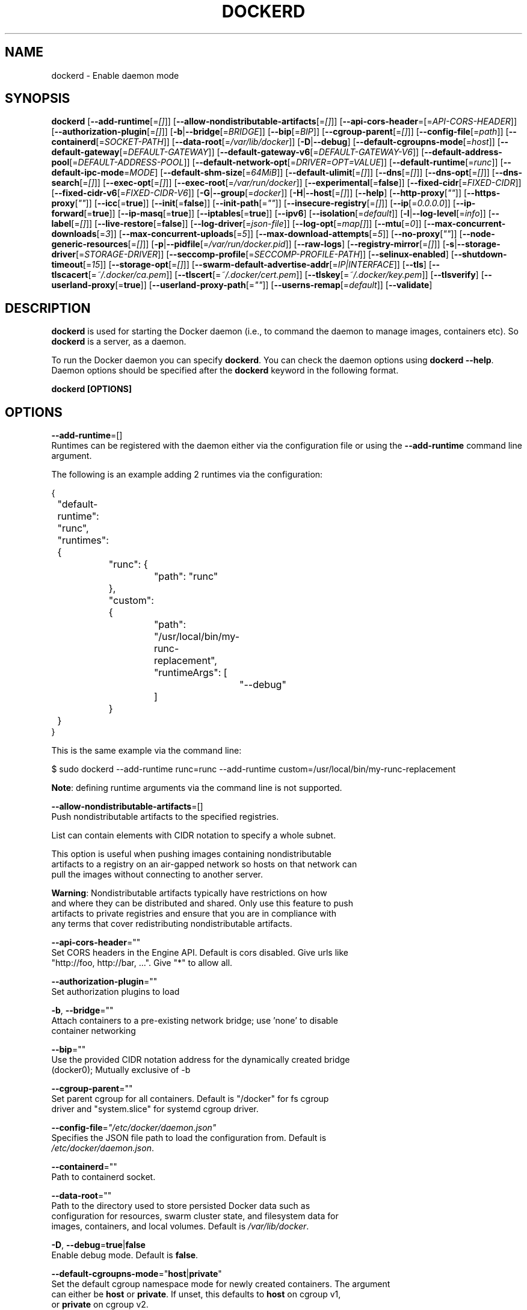 .nh
.TH "DOCKERD" "8" "SEPTEMBER 2015" "Docker Community" "Docker User Manuals"

.SH NAME
.PP
dockerd - Enable daemon mode


.SH SYNOPSIS
.PP
\fBdockerd\fP
[\fB--add-runtime\fP[=\fI[]\fP]]
[\fB--allow-nondistributable-artifacts\fP[=\fI[]\fP]]
[\fB--api-cors-header\fP=[=\fIAPI-CORS-HEADER\fP]]
[\fB--authorization-plugin\fP[=\fI[]\fP]]
[\fB-b\fP|\fB--bridge\fP[=\fIBRIDGE\fP]]
[\fB--bip\fP[=\fIBIP\fP]]
[\fB--cgroup-parent\fP[=\fI[]\fP]]
[\fB--config-file\fP[=\fIpath\fP]]
[\fB--containerd\fP[=\fISOCKET-PATH\fP]]
[\fB--data-root\fP[=\fI/var/lib/docker\fP]]
[\fB-D\fP|\fB--debug\fP]
[\fB--default-cgroupns-mode\fP[=\fIhost\fP]]
[\fB--default-gateway\fP[=\fIDEFAULT-GATEWAY\fP]]
[\fB--default-gateway-v6\fP[=\fIDEFAULT-GATEWAY-V6\fP]]
[\fB--default-address-pool\fP[=\fIDEFAULT-ADDRESS-POOL\fP]]
[\fB--default-network-opt\fP[=\fIDRIVER=OPT=VALUE\fP]]
[\fB--default-runtime\fP[=\fIrunc\fP]]
[\fB--default-ipc-mode\fP=\fIMODE\fP]
[\fB--default-shm-size\fP[=\fI64MiB\fP]]
[\fB--default-ulimit\fP[=\fI[]\fP]]
[\fB--dns\fP[=\fI[]\fP]]
[\fB--dns-opt\fP[=\fI[]\fP]]
[\fB--dns-search\fP[=\fI[]\fP]]
[\fB--exec-opt\fP[=\fI[]\fP]]
[\fB--exec-root\fP[=\fI/var/run/docker\fP]]
[\fB--experimental\fP[=\fBfalse\fP]]
[\fB--fixed-cidr\fP[=\fIFIXED-CIDR\fP]]
[\fB--fixed-cidr-v6\fP[=\fIFIXED-CIDR-V6\fP]]
[\fB-G\fP|\fB--group\fP[=\fIdocker\fP]]
[\fB-H\fP|\fB--host\fP[=\fI[]\fP]]
[\fB--help\fP]
[\fB--http-proxy\fP[\fI""\fP]]
[\fB--https-proxy\fP[\fI""\fP]]
[\fB--icc\fP[=\fBtrue\fP]]
[\fB--init\fP[=\fBfalse\fP]]
[\fB--init-path\fP[=\fI""\fP]]
[\fB--insecure-registry\fP[=\fI[]\fP]]
[\fB--ip\fP[=\fI0.0.0.0\fP]]
[\fB--ip-forward\fP[=\fBtrue\fP]]
[\fB--ip-masq\fP[=\fBtrue\fP]]
[\fB--iptables\fP[=\fBtrue\fP]]
[\fB--ipv6\fP]
[\fB--isolation\fP[=\fIdefault\fP]]
[\fB-l\fP|\fB--log-level\fP[=\fIinfo\fP]]
[\fB--label\fP[=\fI[]\fP]]
[\fB--live-restore\fP[=\fBfalse\fP]]
[\fB--log-driver\fP[=\fIjson-file\fP]]
[\fB--log-opt\fP[=\fImap[]\fP]]
[\fB--mtu\fP[=\fI0\fP]]
[\fB--max-concurrent-downloads\fP[=\fI3\fP]]
[\fB--max-concurrent-uploads\fP[=\fI5\fP]]
[\fB--max-download-attempts\fP[=\fI5\fP]]
[\fB--no-proxy\fP[\fI""\fP]]
[\fB--node-generic-resources\fP[=\fI[]\fP]]
[\fB-p\fP|\fB--pidfile\fP[=\fI/var/run/docker.pid\fP]]
[\fB--raw-logs\fP]
[\fB--registry-mirror\fP[=\fI[]\fP]]
[\fB-s\fP|\fB--storage-driver\fP[=\fISTORAGE-DRIVER\fP]]
[\fB--seccomp-profile\fP[=\fISECCOMP-PROFILE-PATH\fP]]
[\fB--selinux-enabled\fP]
[\fB--shutdown-timeout\fP[=\fI15\fP]]
[\fB--storage-opt\fP[=\fI[]\fP]]
[\fB--swarm-default-advertise-addr\fP[=\fIIP|INTERFACE\fP]]
[\fB--tls\fP]
[\fB--tlscacert\fP[=\fI~/.docker/ca.pem\fP]]
[\fB--tlscert\fP[=\fI~/.docker/cert.pem\fP]]
[\fB--tlskey\fP[=\fI~/.docker/key.pem\fP]]
[\fB--tlsverify\fP]
[\fB--userland-proxy\fP[=\fBtrue\fP]]
[\fB--userland-proxy-path\fP[=\fI""\fP]]
[\fB--userns-remap\fP[=\fIdefault\fP]]
[\fB--validate\fP]


.SH DESCRIPTION
.PP
\fBdockerd\fP is used for starting the Docker daemon (i.e., to command the daemon
to manage images, containers etc).  So \fBdockerd\fP is a server, as a daemon.

.PP
To run the Docker daemon you can specify \fBdockerd\fP\&.
You can check the daemon options using \fBdockerd --help\fP\&.
Daemon options should be specified after the \fBdockerd\fP keyword in the
following format.

.PP
\fBdockerd [OPTIONS]\fP


.SH OPTIONS
.PP
\fB--add-runtime\fP=[]
  Runtimes can be registered with the daemon either via the
configuration file or using the \fB--add-runtime\fR command line argument.

.PP
The following is an example adding 2 runtimes via the configuration:

.EX
{
	"default-runtime": "runc",
	"runtimes": {
		"runc": {
			"path": "runc"
		},
		"custom": {
			"path": "/usr/local/bin/my-runc-replacement",
			"runtimeArgs": [
				"--debug"
			]
		}
	}
}

.EE

.PP
This is the same example via the command line:

.EX
$ sudo dockerd --add-runtime runc=runc --add-runtime custom=/usr/local/bin/my-runc-replacement

.EE

.PP
\fBNote\fP: defining runtime arguments via the command line is not supported.

.PP
\fB--allow-nondistributable-artifacts\fP=[]
  Push nondistributable artifacts to the specified registries.

.PP
List can contain elements with CIDR notation to specify a whole subnet.

.PP
This option is useful when pushing images containing nondistributable
  artifacts to a registry on an air-gapped network so hosts on that network can
  pull the images without connecting to another server.

.PP
\fBWarning\fP: Nondistributable artifacts typically have restrictions on how
  and where they can be distributed and shared. Only use this feature to push
  artifacts to private registries and ensure that you are in compliance with
  any terms that cover redistributing nondistributable artifacts.

.PP
\fB--api-cors-header\fP=""
  Set CORS headers in the Engine API. Default is cors disabled. Give urls like
  "http://foo, http://bar, ...". Give "*" to allow all.

.PP
\fB--authorization-plugin\fP=""
  Set authorization plugins to load

.PP
\fB-b\fP, \fB--bridge\fP=""
  Attach containers to a pre-existing network bridge; use 'none' to disable
  container networking

.PP
\fB--bip\fP=""
  Use the provided CIDR notation address for the dynamically created bridge
  (docker0); Mutually exclusive of -b

.PP
\fB--cgroup-parent\fP=""
  Set parent cgroup for all containers. Default is "/docker" for fs cgroup
  driver and "system.slice" for systemd cgroup driver.

.PP
\fB--config-file\fP=\fI"/etc/docker/daemon.json"\fP
  Specifies the JSON file path to load the configuration from. Default is
  \fI/etc/docker/daemon.json\fP\&.

.PP
\fB--containerd\fP=""
  Path to containerd socket.

.PP
\fB--data-root\fP=""
  Path to the directory used to store persisted Docker data such as
  configuration for resources, swarm cluster state, and filesystem data for
  images, containers, and local volumes. Default is \fI/var/lib/docker\fP\&.

.PP
\fB-D\fP, \fB--debug\fP=\fBtrue\fP|\fBfalse\fP
  Enable debug mode. Default is \fBfalse\fP\&.

.PP
\fB--default-cgroupns-mode\fP="\fBhost\fP|\fBprivate\fP"
  Set the default cgroup namespace mode for newly created containers. The argument
  can either be \fBhost\fP or \fBprivate\fP\&. If unset, this defaults to \fBhost\fP on cgroup v1,
  or \fBprivate\fP on cgroup v2.

.PP
\fB--default-gateway\fP=""
  IPv4 address of the container default gateway; this address must be part of
  the bridge subnet (which is defined by -b or --bip)

.PP
\fB--default-gateway-v6\fP=""
  IPv6 address of the container default gateway

.PP
\fB--default-address-pool\fP=""
  Default address pool from which IPAM driver selects a subnet for the networks.
  Example: base=172.30.0.0/16,size=24 will set the default
  address pools for the selected scope networks to {172.30.[0-255].0/24}

.PP
\fB--default-network-opt\fP=\fIDRIVER=OPT=VALUE\fP
  Default network driver options

.PP
\fB--default-runtime\fP=\fI"runtime"\fP
  Set default runtime if there're more than one specified by \fB--add-runtime\fP\&.

.PP
\fB--default-ipc-mode\fP="\fBprivate\fP|\fBshareable\fP"
  Set the default IPC mode for newly created containers. The argument
  can either be \fBprivate\fP or \fBshareable\fP\&.

.PP
\fB--default-shm-size\fP=\fIsize\fP
  Set the daemon-wide default shm \fIsize\fP for containers. Default is \fB64MiB\fR\&.

.PP
\fB--default-ulimit\fP=[]
  Default ulimits for containers.

.PP
\fB--dns\fP=""
  Force Docker to use specific DNS servers.

.PP
\fB--dns-opt\fP=""
  DNS options to use.

.PP
\fB--dns-search\fP=[]
  DNS search domains to use.

.PP
\fB--exec-opt\fP=[]
  Set runtime execution options. See RUNTIME EXECUTION OPTIONS.

.PP
\fB--exec-root\fP=""
  Path to use as the root of the Docker execution state files. Default is
  \fB/var/run/docker\fR\&.

.PP
\fB--experimental\fP=""
  Enable the daemon experimental features.

.PP
\fB--fixed-cidr\fP=""
  IPv4 subnet for fixed IPs (e.g., 10.20.0.0/16); this subnet must be nested in
  the bridge subnet (which is defined by -b or --bip).

.PP
\fB--fixed-cidr-v6\fP=""
  IPv6 subnet for global IPv6 addresses (e.g., 2a00:1450::/64)

.PP
\fB-G\fP, \fB--group\fP=""
  Group to assign the unix socket specified by -H when running in daemon mode.
  use '' (the empty string) to disable setting of a group. Default is \fBdocker\fR\&.

.PP
\fB-H\fP, \fB--host\fP=[\fIunix:///var/run/docker.sock\fP]: tcp://[host:port] to bind or
unix://[/path/to/socket] to use.
  The socket(s) to bind to in daemon mode specified using one or more
  tcp://host:port, unix:///path/to/socket, fd://* or fd://socketfd.

.PP
\fB--help\fP
  Print usage statement

.PP
\fB--http-proxy\fP\fI""\fP
  Proxy URL for HTTP requests unless overridden by NoProxy.

.PP
\fB--https-proxy\fP\fI""\fP
  Proxy URL for HTTPS requests unless overridden by NoProxy.

.PP
\fB--icc\fP=\fBtrue\fP|\fBfalse\fP
  Allow unrestricted inter-container and Docker daemon host communication. If
  disabled, containers can still be linked together using the \fB--link\fP option
  (see \fBdocker-run\fP(1)). Default is \fBtrue\fP\&.

.PP
\fB--init\fP
  Run an init process inside containers for signal forwarding and process
  reaping.

.PP
\fB--init-path\fP
  Path to the docker-init binary.

.PP
\fB--insecure-registry\fP=[]
  Enable insecure registry communication, i.e., enable un-encrypted and/or
  untrusted communication.

.PP
List of insecure registries can contain an element with CIDR notation to
  specify a whole subnet. Insecure registries accept HTTP and/or accept HTTPS
  with certificates from unknown CAs.

.PP
Enabling \fB--insecure-registry\fR is useful when running a local registry.
  However, because its use creates security vulnerabilities it should ONLY be
  enabled for testing purposes.  For increased security, users should add their
  CA to their system's list of trusted CAs instead of using
  \fB--insecure-registry\fR\&.

.PP
\fB--ip\fP=""
  Default IP address to use when binding container ports. Default is \fB0.0.0.0\fP\&.

.PP
\fB--ip-forward\fP=\fBtrue\fP|\fBfalse\fP
  Enables IP forwarding on the Docker host. The default is \fBtrue\fP\&. This flag
  interacts with the IP forwarding setting on your host system's kernel. If
  your system has IP forwarding disabled, this setting enables it. If your
  system has IP forwarding enabled, setting this flag to \fBfalse\fP
  has no effect.

.PP
This setting will also enable IPv6 forwarding if you have both
  \fB--ip-forward=true\fP and \fB--fixed-cidr-v6\fP set. Note that this may reject
  Router Advertisements and interfere with the host's existing IPv6
  configuration. For more information, please consult the documentation about
  "Advanced Networking - IPv6".

.PP
\fB--ip-masq\fP=\fBtrue\fP|\fBfalse\fP
  Enable IP masquerading for bridge's IP range. Default is \fBtrue\fP\&.

.PP
\fB--iptables\fP=\fBtrue\fP|\fBfalse\fP
  Enable Docker's addition of iptables rules. Default is \fBtrue\fP\&.

.PP
\fB--ipv6\fP=\fBtrue\fP|\fBfalse\fP
  Enable IPv6 support. Default is \fBfalse\fP\&. Docker will create an IPv6-enabled
  bridge with address fe80::1 which will allow you to create IPv6-enabled
  containers. Use together with \fB--fixed-cidr-v6\fP to provide globally routable
  IPv6 addresses. IPv6 forwarding will be enabled if not used with
  \fB--ip-forward=false\fP\&. This may collide with your host's current IPv6
  settings. For more information please consult the documentation about
  "Advanced Networking - IPv6".

.PP
\fB--isolation\fP="\fIdefault\fP"
   Isolation specifies the type of isolation technology used by containers.
   Note that the default on Windows server is \fBprocess\fR, and the default on
   Windows client is \fBhyperv\fR\&. Linux only supports \fBdefault\fR\&.

.PP
\fB-l\fP, \fB--log-level\fP="\fIdebug\fP|\fIinfo\fP|\fIwarn\fP|\fIerror\fP|\fIfatal\fP"
  Set the logging level. Default is \fBinfo\fR\&.

.PP
\fB--label\fP="[]"
  Set key=value labels to the daemon (displayed in \fBdocker info\fR)

.PP
\fB--live-restore\fP=\fBfalse\fP
  Enable live restore of running containers when the daemon starts so that they
  are not restarted. This option is applicable only for docker daemon running
  on Linux host.

.PP
\fB--log-driver\fP="\fBjson-file\fP|\fBsyslog\fP|\fBjournald\fP|\fBgelf\fP|\fBfluentd\fP|\fBawslogs\fP|\fBsplunk\fP|\fBetwlogs\fP|\fBgcplogs\fP|\fBnone\fP"
  Default driver for container logs. Default is \fBjson-file\fP\&.
  \fBWarning\fP: \fBdocker logs\fP command works only for \fBjson-file\fP logging driver.

.PP
\fB--log-opt\fP=[]
  Logging driver specific options.

.PP
\fB--mtu\fP=\fI0\fP
  Set the containers network mtu. Default is \fB0\fR\&.

.PP
\fB--max-concurrent-downloads\fP=\fI3\fP
  Set the max concurrent downloads. Default is \fB3\fR\&.

.PP
\fB--max-concurrent-uploads\fP=\fI5\fP
  Set the max concurrent uploads. Default is \fB5\fR\&.

.PP
\fB--max-download-attempts\fP=\fI5\fP
  Set the max download attempts for each pull. Default is \fB5\fR\&.

.PP
\fB--no-proxy\fP=\fI""\fP"
  Comma-separated values specifying hosts that should be excluded from proxying.

.PP
\fB--node-generic-resources\fP=\fI[]\fP
  Advertise user-defined resource. Default is \fB[]\fR\&.
  Use this if your swarm cluster has some nodes with custom
  resources (e.g: NVIDIA GPU, SSD, ...) and you need your services to land on
  nodes advertising these resources.
  Usage example: \fB--node-generic-resources "NVIDIA-GPU=UUID1"
  --node-generic-resources "NVIDIA-GPU=UUID2"\fR

.PP
\fB-p\fP, \fB--pidfile\fP="\fIpath\fP"
  Path to use for daemon PID file. Default is \fI/var/run/docker.pid\fP\&.

.PP
\fB--raw-logs\fP
  Output daemon logs in full timestamp format without ANSI coloring. If this
  flag is not set, the daemon outputs condensed, colorized logs if a terminal
  is detected, or full ("raw") output otherwise.

.PP
\fB--registry-mirror\fP=\fI://\fP
  Prepend a registry mirror to be used for image pulls. May be specified
  multiple times.

.PP
\fB-s\fP, \fB--storage-driver\fP=""
  Force the Docker runtime to use a specific storage driver.

.PP
\fB--seccomp-profile\fP=""
  Path to seccomp profile.

.PP
\fB--selinux-enabled\fP=\fBtrue\fP|\fBfalse\fP
  Enable selinux support. Default is \fBfalse\fP\&.

.PP
\fB--shutdown-timeout\fP=\fIseconds\fP
  Set the shutdown timeout value in seconds. Default is \fB15\fP\&.

.PP
\fB--storage-opt\fP=[]
  Set storage driver options. See STORAGE DRIVER OPTIONS.

.PP
\fB--swarm-default-advertise-addr\fP=\fIIP\fP|\fIINTERFACE\fP
  Set default address or interface for swarm to advertise as its
  externally-reachable address to other cluster members. This can be a
  hostname, an IP address, or an interface such as \fBeth0\fR\&. A port cannot be
  specified with this option.

.PP
\fB--tls\fP=\fBtrue\fP|\fBfalse\fP
  Use TLS; implied by \fB--tlsverify\fP\&. Default is \fBfalse\fP\&.

.PP
\fB--tlscacert\fP=\fI~/.docker/ca.pem\fP
  Trust certs signed only by this CA.

.PP
\fB--tlscert\fP=\fI~/.docker/cert.pem\fP
  Path to TLS certificate file.

.PP
\fB--tlskey\fP=\fI~/.docker/key.pem\fP
  Path to TLS key file.

.PP
\fB--tlsverify\fP=\fBtrue\fP|\fBfalse\fP
  Use TLS and verify the remote (daemon: verify client, client: verify daemon).
  Default is \fBfalse\fP\&.

.PP
\fB--userland-proxy\fP=\fBtrue\fP|\fBfalse\fP
  Rely on a userland proxy implementation for inter-container and
  outside-to-container loopback communications. Default is \fBtrue\fP\&.

.PP
\fB--userland-proxy-path\fP=""
  Path to the userland proxy binary.

.PP
\fB--userns-remap\fP=\fIdefault\fP|\fIuid:gid\fP|\fIuser:group\fP|\fIuser\fP|\fIuid\fP
  Enable user namespaces for containers on the daemon. Specifying "default"
  will cause a new user and group to be created to handle UID and GID range
  remapping for the user namespace mappings used for contained processes.
  Specifying a user (or uid) and optionally a group (or gid) will cause the
  daemon to lookup the user and group's subordinate ID ranges for use as the
  user namespace mappings for contained processes.

.PP
\fB--validate\fP
  Validate daemon configuration and exit.


.SH STORAGE DRIVER OPTIONS
.PP
Docker uses storage backends (known as "storage drivers" in the Docker
internals) to create writable containers from images.  Many of these
backends use operating system level technologies and can be
configured.

.PP
Specify options to the storage backend with \fB--storage-opt\fP flags. The
backends that currently take options are \fBzfs\fP and \fBbtrfs\fP\&.
Options for \fBzfs\fP start with \fBzfs.\fP, and options for \fBbtrfs\fP start
with \fBbtrfs.\fP\&.

.SH ZFS options
.SS zfs.fsname
.PP
Set zfs filesystem under which docker will create its own datasets.  By default
docker will pick up the zfs filesystem where docker graph (\fB/var/lib/docker\fR)
is located.

.PP
Example use: \fBdockerd -s zfs --storage-opt zfs.fsname=zroot/docker\fR

.SH Btrfs options
.SS btrfs.min_space
.PP
Specifies the minimum size to use when creating the subvolume which is used for
containers. If user uses disk quota for btrfs when creating or running a
container with \fB--storage-opt size\fP option, docker should ensure the \fBsize\fP
cannot be smaller than \fBbtrfs.min_space\fP\&.

.PP
Example use: \fBdocker daemon -s btrfs --storage-opt btrfs.min_space=10G\fR


.SH Access authorization
.PP
Docker's access authorization can be extended by authorization plugins that
your organization can purchase or build themselves. You can install one or more
authorization plugins when you start the Docker \fBdaemon\fR using the
\fB--authorization-plugin=PLUGIN_ID\fR option.

.EX
dockerd --authorization-plugin=plugin1 --authorization-plugin=plugin2,...

.EE

.PP
The \fBPLUGIN_ID\fR value is either the plugin's name or a path to its
specification file. The plugin's implementation determines whether you can
specify a name or path. Consult with your Docker administrator to get
information about the plugins available to you.

.PP
Once a plugin is installed, requests made to the \fBdaemon\fR through the
command line or Docker's Engine API are allowed or denied by the plugin.
If you have multiple plugins installed, each plugin, in order, must
allow the request for it to complete.

.PP
For information about how to create an authorization plugin, see access authorization
plugin
\[la]https://docs.docker.com/engine/extend/plugins_authorization/\[ra] section in the
Docker extend section of this documentation.


.SH RUNTIME EXECUTION OPTIONS
.PP
You can configure the runtime using options specified with the \fB--exec-opt\fR flag.
All the flag's options have the \fBnative\fR prefix. A single \fBnative.cgroupdriver\fR
option is available.

.PP
The \fBnative.cgroupdriver\fR option specifies the management of the container's
cgroups. You can only specify \fBcgroupfs\fR or \fBsystemd\fR\&. If you specify
\fBsystemd\fR and it is not available, the system errors out. If you omit the
\fBnative.cgroupdriver\fR option,\fBcgroupfs\fR is used on cgroup v1 hosts, \fBsystemd\fR
is used on cgroup v2 hosts with systemd available.

.PP
This example sets the \fBcgroupdriver\fR to \fBsystemd\fR:

.EX
$ sudo dockerd --exec-opt native.cgroupdriver=systemd

.EE

.PP
Setting this option applies to all containers the daemon launches.


.SH HISTORY
.PP
Sept 2015, Originally compiled by Shishir Mahajan shishir.mahajan@redhat.com
\[la]mailto:shishir.mahajan@redhat.com\[ra]
based on docker.com source material and internal work.
